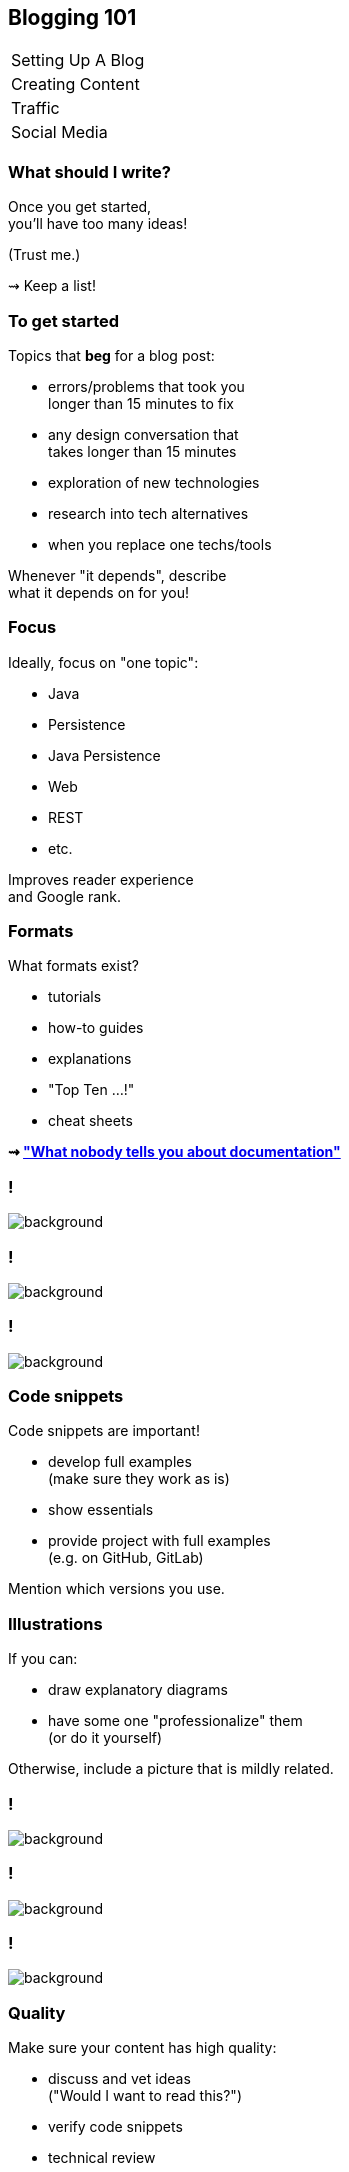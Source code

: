 == Blogging 101

++++
<table class="toc">
	<tr><td>Setting Up A Blog</td></tr>
	<tr class="toc-current"><td>Creating Content</td></tr>
	<tr><td>Traffic</td></tr>
	<tr><td>Social Media</td></tr>
</table>
++++

=== What should I write?

Once you get started, +
you'll have too many ideas!

(Trust me.)

⇝ Keep a list!

=== To get started

Topics that *beg* for a blog post:

* errors/problems that took you +
  longer than 15 minutes to fix
* any design conversation that +
  takes longer than 15 minutes
* exploration of new technologies
* research into tech alternatives
* when you replace one techs/tools

Whenever "it depends", describe +
what it depends on for you!

=== Focus

Ideally, focus on "one topic":

* Java
* Persistence
* Java Persistence
* Web
* REST
* etc.

Improves reader experience +
and Google rank.

=== Formats

What formats exist?

* tutorials
* how-to guides
* explanations
* "Top Ten ...!"
* cheat sheets

*⇝ https://www.divio.com/blog/documentation/["What nobody tells you about documentation"]*

[state=empty,background-color=white]
=== !
image::images/documentation.png[background, size=contain]

[state=empty,background-color=white]
=== !
image::images/top-x.png[background, size=contain]

[state=empty,background-color=white]
=== !
image::images/cheat-sheet.png[background, size=contain]

=== Code snippets

Code snippets are important!

* develop full examples +
  (make sure they work as is)
* show essentials
* provide project with full examples +
  (e.g. on GitHub, GitLab)

Mention which versions you use.

=== Illustrations

If you can:

* draw explanatory diagrams
* have some one "professionalize" them +
  (or do it yourself)

Otherwise, include a picture that is mildly related.

[state=empty,background-color=white]
=== !
image::images/unified-logging.jpg[background, size=contain]

[state=empty,background-color=white]
=== !
image::images/unified-logging.png[background, size=contain]

[state=empty,background-color=black]
=== !
image::images/illustrations.png[background, size=contain]

=== Quality

Make sure your content has high quality:

* discuss and vet ideas +
  ("Would I want to read this?")
* verify code snippets
* technical review
* copy-editing

Don't deliver bad content!

=== Length

* readers have no patience!
* be short and to the point +
  (unlike me)
* 500 to 1500 words is common
* beyond that, think about splitting
* but: series are complicated

=== Time

Estimating time for writing is like +
estimating time for coding:

*A bad idea!*

My experience:

* 250-500 words/hour
* plus research
* plus external reviews
* plus illustration

Estimate at least one day per post!
